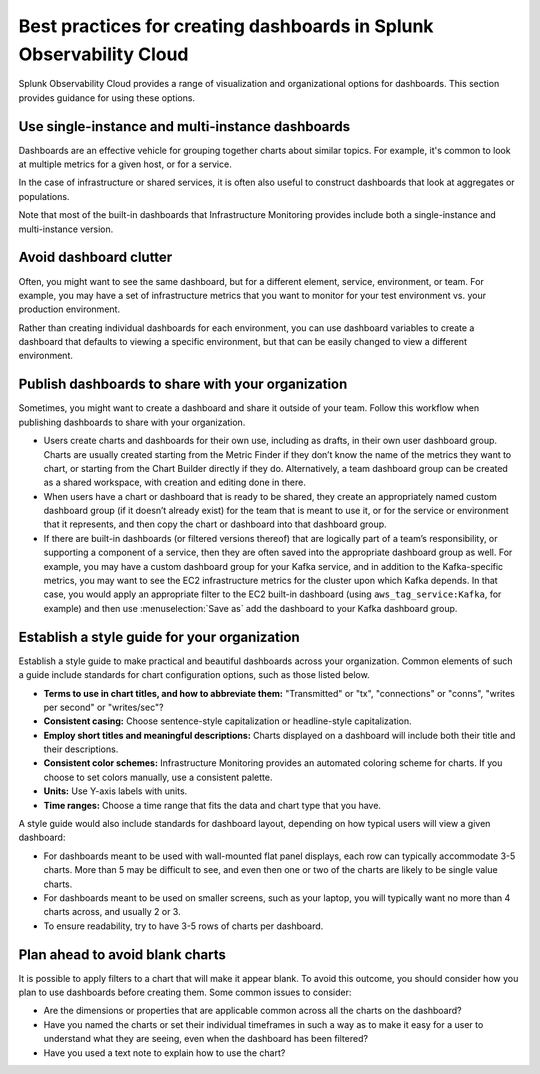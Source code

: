 .. _dashboards-best-practices:

********************************************************************
Best practices for creating dashboards in Splunk Observability Cloud
********************************************************************

.. meta::
      :description: Share a dashboard with your organization, create a dashboard style guide, and other best practices for creating dashboards in Splunk Observability Cloud. 

Splunk Observability Cloud provides a range of visualization and organizational options for dashboards. This section provides guidance for using these options.

Use single-instance and multi-instance dashboards
=============================================================================

Dashboards are an effective vehicle for grouping together charts about similar topics. For example, it's common to look at multiple metrics for a given host, or for a service.

In the case of infrastructure or shared services, it is often also useful to construct dashboards that look at aggregates or populations. 

.. Many of the chart types discussed in :ref:`chart-analytics` are good examples of ways to do so.

Note that most of the built-in dashboards that Infrastructure Monitoring provides include both a single-instance and multi-instance version.

Avoid dashboard clutter
=============================================================================

Often, you might want to see the same dashboard, but for a different element, service, environment, or team. For example, you may have a set of infrastructure metrics that you want to monitor for your test environment vs. your production environment.

Rather than creating individual dashboards for each environment, you can use dashboard variables to create a dashboard that defaults to viewing a specific environment, but that can be easily changed to view a different environment. 

.. For more information, see :ref:`dashboard-variables`.

Publish dashboards to share with your organization
=============================================================================

Sometimes, you might want to create a dashboard and share it outside of your team. Follow this workflow when publishing dashboards to share with your organization.

-	Users create charts and dashboards for their own use, including as drafts, in their own user dashboard group. Charts are usually created starting from the Metric Finder if they don’t know the name of the metrics they want to chart, or starting from the Chart Builder directly if they do. Alternatively, a team dashboard group can be created as a shared workspace, with creation and editing done in there.

-	When users have a chart or dashboard that is ready to be shared, they create an appropriately named custom dashboard group (if it doesn’t already exist) for the team that is meant to use it, or for the service or environment that it represents, and then copy the chart or dashboard into that dashboard group.

-	If there are built-in dashboards (or filtered versions thereof) that are logically part of a team’s responsibility, or supporting a component of a service, then they are often saved into the appropriate dashboard group as well. For example, you may have a custom dashboard group for your Kafka service, and in addition to the Kafka-specific metrics, you may want to see the EC2 infrastructure metrics for the cluster upon which Kafka depends. In that case, you would apply an appropriate filter to the EC2 built-in dashboard (using ``aws_tag_service:Kafka``, for example) and then use :menuselection:`Save as` add the dashboard to your Kafka dashboard group.

Establish a style guide for your organization
=============================================================================

Establish a style guide to make practical and beautiful dashboards across your organization. Common elements of such a guide include standards for chart configuration options, such as those listed below.

-  :strong:`Terms to use in chart titles, and how to abbreviate them:` "Transmitted" or "tx", "connections" or "conns", "writes per second" or "writes/sec"?
-  :strong:`Consistent casing:` Choose sentence-style capitalization or headline-style capitalization.
-  :strong:`Employ short titles and meaningful descriptions:` Charts displayed on a dashboard will include both their title and their descriptions.
-  :strong:`Consistent color schemes:` Infrastructure Monitoring provides an automated coloring scheme for charts. If you choose to set colors manually, use a consistent palette.
-  :strong:`Units:` Use Y-axis labels with units.
-  :strong:`Time ranges:` Choose a time range that fits the data and chart type that you have.

A style guide would also include standards for dashboard layout, depending on how typical users will view a given dashboard:

-  For dashboards meant to be used with wall-mounted flat panel displays, each row can typically accommodate 3-5 charts. More than 5 may be difficult to see, and even then one or two of the charts are likely to be single value charts.
-  For dashboards meant to be used on smaller screens, such as your laptop, you will typically want no more than 4 charts across, and usually 2 or 3.
-  To ensure readability, try to have 3-5 rows of charts per dashboard.

Plan ahead to avoid blank charts
=============================================================================

It is possible to apply filters to a chart that will make it appear blank. To avoid this outcome, you should consider how you plan to use dashboards before creating them. Some common issues to consider:

- Are the dimensions or properties that are applicable common across all the charts on the dashboard?
- Have you named the charts or set their individual timeframes in such a way as to make it easy for a user to understand what they are seeing, even when the dashboard has been filtered?
- Have you used a text note to explain how to use the chart?
